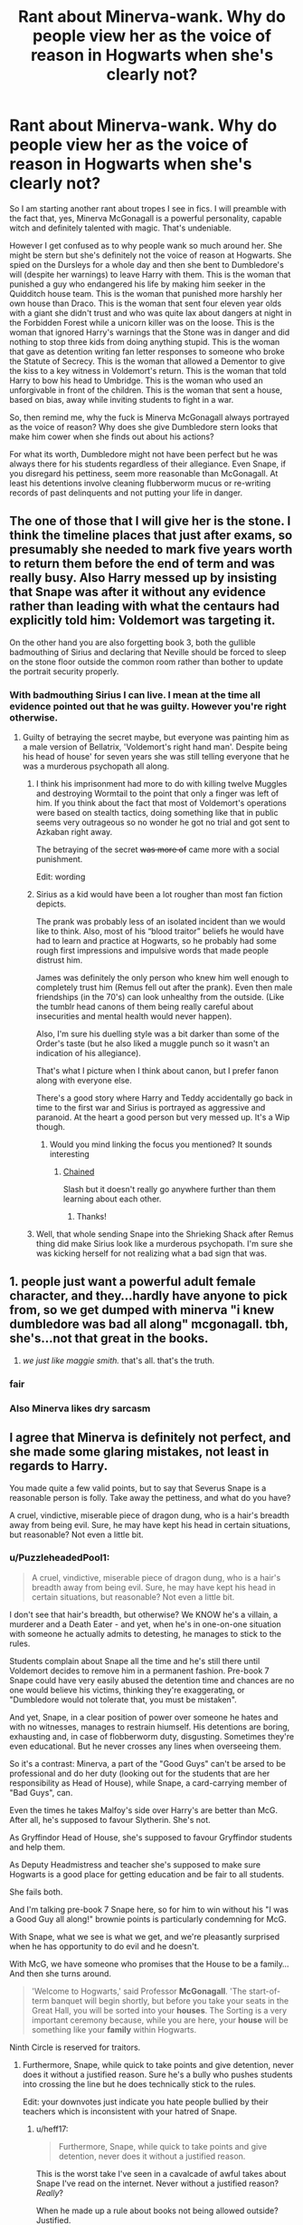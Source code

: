 #+TITLE: Rant about Minerva-wank. Why do people view her as the voice of reason in Hogwarts when she's clearly not?

* Rant about Minerva-wank. Why do people view her as the voice of reason in Hogwarts when she's clearly not?
:PROPERTIES:
:Author: I_love_DPs
:Score: 104
:DateUnix: 1620460390.0
:DateShort: 2021-May-08
:FlairText: Discussion
:END:
So I am starting another rant about tropes I see in fics. I will preamble with the fact that, yes, Minerva McGonagall is a powerful personality, capable witch and definitely talented with magic. That's undeniable.

However I get confused as to why people wank so much around her. She might be stern but she's definitely not the voice of reason at Hogwarts. She spied on the Dursleys for a whole day and then she bent to Dumbledore's will (despite her warnings) to leave Harry with them. This is the woman that punished a guy who endangered his life by making him seeker in the Quidditch house team. This is the woman that punished more harshly her own house than Draco. This is the woman that sent four eleven year olds with a giant she didn't trust and who was quite lax about dangers at night in the Forbidden Forest while a unicorn killer was on the loose. This is the woman that ignored Harry's warnings that the Stone was in danger and did nothing to stop three kids from doing anything stupid. This is the woman that gave as detention writing fan letter responses to someone who broke the Statute of Secrecy. This is the woman that allowed a Dementor to give the kiss to a key witness in Voldemort's return. This is the woman that told Harry to bow his head to Umbridge. This is the woman who used an unforgivable in front of the children. This is the woman that sent a house, based on bias, away while inviting students to fight in a war.

So, then remind me, why the fuck is Minerva McGonagall always portrayed as the voice of reason? Why does she give Dumbledore stern looks that make him cower when she finds out about his actions?

For what its worth, Dumbledore might not have been perfect but he was always there for his students regardless of their allegiance. Even Snape, if you disregard his pettiness, seem more reasonable than McGonagall. At least his detentions involve cleaning flubberworm mucus or re-writing records of past delinquents and not putting your life in danger.


** The one of those that I will give her is the stone. I think the timeline places that just after exams, so presumably she needed to mark five years worth to return them before the end of term and was really busy. Also Harry messed up by insisting that Snape was after it without any evidence rather than leading with what the centaurs had explicitly told him: Voldemort was targeting it.

On the other hand you are also forgetting book 3, both the gullible badmouthing of Sirius and declaring that Neville should be forced to sleep on the stone floor outside the common room rather than bother to update the portrait security properly.
:PROPERTIES:
:Author: greatandmodest
:Score: 49
:DateUnix: 1620481729.0
:DateShort: 2021-May-08
:END:

*** With badmouthing Sirius I can live. I mean at the time all evidence pointed out that he was guilty. However you're right otherwise.
:PROPERTIES:
:Author: I_love_DPs
:Score: 24
:DateUnix: 1620483590.0
:DateShort: 2021-May-08
:END:

**** Guilty of betraying the secret maybe, but everyone was painting him as a male version of Bellatrix, 'Voldemort's right hand man'. Despite being his head of house' for seven years she was still telling everyone that he was a murderous psychopath all along.
:PROPERTIES:
:Author: greatandmodest
:Score: 13
:DateUnix: 1620486037.0
:DateShort: 2021-May-08
:END:

***** I think his imprisonment had more to do with killing twelve Muggles and destroying Wormtail to the point that only a finger was left of him. If you think about the fact that most of Voldemort's operations were based on stealth tactics, doing something like that in public seems very outrageous so no wonder he got no trial and got sent to Azkaban right away.

The betraying of the secret +was more of+ came more with a social punishment.

Edit: wording
:PROPERTIES:
:Author: I_love_DPs
:Score: 23
:DateUnix: 1620486988.0
:DateShort: 2021-May-08
:END:


***** Sirius as a kid would have been a lot rougher than most fan fiction depicts.

The prank was probably less of an isolated incident than we would like to think. Also, most of his “blood traitor” beliefs he would have had to learn and practice at Hogwarts, so he probably had some rough first impressions and impulsive words that made people distrust him.

James was definitely the only person who knew him well enough to completely trust him (Remus fell out after the prank). Even then male friendships (in the 70's) can look unhealthy from the outside. (Like the tumblr head canons of them being really careful about insecurities and mental health would never happen).

Also, I'm sure his duelling style was a bit darker than some of the Order's taste (but he also liked a muggle punch so it wasn't an indication of his allegiance).

That's what I picture when I think about canon, but I prefer fanon along with everyone else.

There's a good story where Harry and Teddy accidentally go back in time to the first war and Sirius is portrayed as aggressive and paranoid. At the heart a good person but very messed up. It's a Wip though.
:PROPERTIES:
:Author: CorsoTheWolf
:Score: 9
:DateUnix: 1620517885.0
:DateShort: 2021-May-09
:END:

****** Would you mind linking the focus you mentioned? It sounds interesting
:PROPERTIES:
:Author: LaloMcDev
:Score: 1
:DateUnix: 1620532719.0
:DateShort: 2021-May-09
:END:

******* [[https://archiveofourown.org/works/14403330/chapters/33262935][Chained]]

Slash but it doesn't really go anywhere further than them learning about each other.
:PROPERTIES:
:Author: CorsoTheWolf
:Score: 2
:DateUnix: 1620540647.0
:DateShort: 2021-May-09
:END:

******** Thanks!
:PROPERTIES:
:Author: LaloMcDev
:Score: 1
:DateUnix: 1620683609.0
:DateShort: 2021-May-11
:END:


***** Well, that whole sending Snape into the Shrieking Shack after Remus thing did make Sirius look like a murderous psychopath. I'm sure she was kicking herself for not realizing what a bad sign that was.
:PROPERTIES:
:Author: MTheLoud
:Score: 14
:DateUnix: 1620493119.0
:DateShort: 2021-May-08
:END:


** 1. people just want a powerful adult female character, and they...hardly have anyone to pick from, so we get dumped with minerva "i knew dumbledore was bad all along" mcgonagall. tbh, she's...not that great in the books.

2. /we just like maggie smith./ that's all. that's the truth.
:PROPERTIES:
:Author: reguluslove
:Score: 106
:DateUnix: 1620477078.0
:DateShort: 2021-May-08
:END:

*** fair
:PROPERTIES:
:Author: I_love_DPs
:Score: 24
:DateUnix: 1620483726.0
:DateShort: 2021-May-08
:END:


*** Also Minerva likes dry sarcasm
:PROPERTIES:
:Author: The-Man-Emperor
:Score: 20
:DateUnix: 1620488275.0
:DateShort: 2021-May-08
:END:


** I agree that Minerva is definitely not perfect, and she made some glaring mistakes, not least in regards to Harry.

You made quite a few valid points, but to say that Severus Snape is a reasonable person is folly. Take away the pettiness, and what do you have?

A cruel, vindictive, miserable piece of dragon dung, who is a hair's breadth away from being evil. Sure, he may have kept his head in certain situations, but reasonable? Not even a little bit.
:PROPERTIES:
:Author: IceReddit87
:Score: 61
:DateUnix: 1620479189.0
:DateShort: 2021-May-08
:END:

*** u/PuzzleheadedPool1:
#+begin_quote
  A cruel, vindictive, miserable piece of dragon dung, who is a hair's breadth away from being evil. Sure, he may have kept his head in certain situations, but reasonable? Not even a little bit.
#+end_quote

I don't see that hair's breadth, but otherwise? We KNOW he's a villain, a murderer and a Death Eater - and yet, when he's in one-on-one situation with someone he actually admits to detesting, he manages to stick to the rules.

Students complain about Snape all the time and he's still there until Voldemort decides to remove him in a permanent fashion. Pre-book 7 Snape could have very easily abused the detention time and chances are no one would believe his victims, thinking they're exaggerating, or "Dumbledore would not tolerate that, you must be mistaken".

And yet, Snape, in a clear position of power over someone he hates and with no witnesses, manages to restrain hiumself. His detentions are boring, exhausting and, in case of flobberworm duty, disgusting. Sometimes they're even educational. But he never crosses any lines when overseeing them.

So it's a contrast: Minerva, a part of the "Good Guys" can't be arsed to be professional and do her duty (looking out for the students that are her responsibility as Head of House), while Snape, a card-carrying member of "Bad Guys", can.

Even the times he takes Malfoy's side over Harry's are better than McG. After all, he's supposed to favour Slytherin. She's not.

As Gryffindor Head of House, she's supposed to favour Gryffindor students and help them.

As Deputy Headmistress and teacher she's supposed to make sure Hogwarts is a good place for getting education and be fair to all students.

She fails both.

And I'm talking pre-book 7 Snape here, so for him to win without his "I was a Good Guy all along!" brownie points is particularly condemning for McG.

With Snape, what we see is what we get, and we're pleasantly surprised when he has opportunity to do evil and he doesn't.

With McG, we have someone who promises that the House to be a family... And then she turns around.

#+begin_quote
  'Welcome to Hogwarts,' said Professor *McGonagall*. 'The start-of-term banquet will begin shortly, but before you take your seats in the Great Hall, you will be sorted into your *houses*. The Sorting is a very important ceremony because, while you are here, your *house* will be something like your *family* within Hogwarts.
#+end_quote

Ninth Circle is reserved for traitors.
:PROPERTIES:
:Author: PuzzleheadedPool1
:Score: 28
:DateUnix: 1620482081.0
:DateShort: 2021-May-08
:END:

**** Furthermore, Snape, while quick to take points and give detention, never does it without a justified reason. Sure he's a bully who pushes students into crossing the line but he does technically stick to the rules.

Edit: your downvotes just indicate you hate people bullied by their teachers which is inconsistent with your hatred of Snape.
:PROPERTIES:
:Author: I_love_DPs
:Score: -11
:DateUnix: 1620485042.0
:DateShort: 2021-May-08
:END:

***** u/heff17:
#+begin_quote
  Furthermore, Snape, while quick to take points and give detention, never does it without a justified reason.
#+end_quote

This is the worst take I've seen in a cavalcade of awful takes about Snape I've read on the internet. Never without a justified reason? /Really/?

When he made up a rule about books not being allowed outside? Justified.

When he attempted to poison Neville's pet with his potion and was pissed it didn't kill it? Justified.

When he verbally attacked a 14 year old girl? Justified.

When he ignored an obvious attack on a student by again verbally assaulting them? Justified.

And that's just the worst /points/ related malice. Snape is almost never justified in his petty, vindictive, childish behavior.
:PROPERTIES:
:Author: heff17
:Score: 37
:DateUnix: 1620488451.0
:DateShort: 2021-May-08
:END:

****** Ok. I'll admit I forgot about the books part. That was indeed stupid. However Harry only got detention with Snape three times: once when he cussed at him, then after he humiliated him in front of the class and then after almost killing a student (no matter what he did since other than Myrtle there were no witnesses) and then lying about it.

As for insults... maybe school is different nowadays because there are phones with cameras but back in my days of high school when smartphones were a rarity, teachers would freely insult us with out any consequence. The best way to deal with it was to not take it to heart and move on. Maybe that's why I'm not that surprised by Snape's behavior.
:PROPERTIES:
:Author: I_love_DPs
:Score: -8
:DateUnix: 1620488726.0
:DateShort: 2021-May-08
:END:

******* u/heff17:
#+begin_quote
  However Harry only got detention with Snape three times: once when he cussed at him, then after he humiliated him in front of the class and then after almost killing a student (no matter what he did since other than Myrtle there were no witnesses) and then lying about it.
#+end_quote

Also not true. Harry also got a detention from Snape from the aforementioned 'student was attacked then Snape verbally assaulted them' situation. And he wasn't the only person Snape consistently went after with his horrendously unprofessional behavior, so narrowing your focus down to only him dismisses a good portion of the issue.

And I'm sorry that you had to deal with people similar to Snape growing up, but it doesn't make what he did okay.
:PROPERTIES:
:Author: heff17
:Score: 18
:DateUnix: 1620489503.0
:DateShort: 2021-May-08
:END:

******** [removed]
:PROPERTIES:
:Score: -9
:DateUnix: 1620489775.0
:DateShort: 2021-May-08
:END:

********* u/Drahemgep:
#+begin_quote
  Edit: My comment was perfectly reasonable and there is no agree or disagree so I hope whoever downvoted dies by the worst form of cancer but only after watching their family die of covid.
#+end_quote

Fucking yikes.
:PROPERTIES:
:Author: Drahemgep
:Score: 10
:DateUnix: 1620507450.0
:DateShort: 2021-May-09
:END:

********** [removed]
:PROPERTIES:
:Score: -6
:DateUnix: 1620507639.0
:DateShort: 2021-May-09
:END:

*********** I've had both cancer and covid. Can you explain the joke. I'm not seeing it.
:PROPERTIES:
:Author: Herenes
:Score: 2
:DateUnix: 1620549204.0
:DateShort: 2021-May-09
:END:

************ [removed]
:PROPERTIES:
:Score: -1
:DateUnix: 1620550963.0
:DateShort: 2021-May-09
:END:

************* Can you explain the joke? I don't personally have cancer but I've lost family members to it. Not seeing anything funny about it.
:PROPERTIES:
:Author: Pvtmiller
:Score: 2
:DateUnix: 1620561177.0
:DateShort: 2021-May-09
:END:


*** True. I was just pissed at McGonagall. Snape however does care about his house for what is worth. I mean they won the house cup and the quidditch up for seven years in a row or something by the time the story starts.
:PROPERTIES:
:Author: I_love_DPs
:Score: 6
:DateUnix: 1620483706.0
:DateShort: 2021-May-08
:END:

**** I would honestly be surprised if Snape gave two shits about Slytherin. The way I see it, Snape only gives points to Slytherin, because he is the Head of House. He's doing it to uplift himself, and make himself feel superior, not the House. And the only reason he's not just as awful to the students of Slytherin as he is to the rest of Hogwarts, is because of who they are related to.

Severus Snape is a cynic. He's a loathsome, horrible, hateful and sad excuse of a human being, almost without a single redeeming quality.

He takes out his hatred of a man ten years dead out on his eleven year old son, for fuck sake. So you can add, "completely fucked in the head", to everything I said above.

I simply cannot understand how people can sympathize with Snape. Sure, he had a hard life, but that does not excuse his abuse of children. Period.
:PROPERTIES:
:Author: IceReddit87
:Score: 16
:DateUnix: 1620497418.0
:DateShort: 2021-May-08
:END:

***** While I am absolutely not a fan of Snape (if you read my past posts you'd see I encountered similar teachers as a high schooler), I can see how he may be misinterpreted. Ideologically he is a piece of shit and that's undeniable. However within the staff he is well-respected. He is also respected by Death Eaters and the Order alike. So, despite his lack of pedagogical skills, he's overall a decent human being. Furthermore (and this is my biggest problem with people calling him a simp or an incel), the guy fucked up and basically sold the love of his life to Voldemort. But then he atoned... he spent the rest of his life risking his life to avenge her. There was no sexual or romantic reward for him (Lily was dead so if Snape really wanted he could have his way without any resistance you know?) and he even went as far as to ask Dumbledore to keep it secret. So yeah equating a noble act with being a simp or incel just indicates how immature the person saying that is.
:PROPERTIES:
:Author: I_love_DPs
:Score: -1
:DateUnix: 1620498617.0
:DateShort: 2021-May-08
:END:

****** I get the feeling you're referring to that stupid scene where Snape goes to Lily's house, holds her dead body and cries. Let's get one thing straight; film Snape and book Snape are two very different people.

And did he avenge Lily, or was it revenge on Riddle for supposedly taking Lily from him? If Snape was truly 'atoning' for his sins, then don't you think he would have treated Harry a little better? After all, he was Lily's blood.

Snape was a spy, and I get that he needed to present a certain facade, but he sure did seem to enjoy causing Harry to feel miserable during their Occlumency lessons. Like the piece of shit that he is.

And no, I do not think people respect Snape the person. They respect his skills, talents and abilities, but I firmly believe they tolerate him and his presence, and just barely.

And no, Snape is absolutely not a decent human being. He may not be evil anymore, but compared to regular people he's simply an awful person. You literally just wrote he's a piece of shit, but he's somehow an overall decent human being? Make up your mind.
:PROPERTIES:
:Author: IceReddit87
:Score: 16
:DateUnix: 1620500172.0
:DateShort: 2021-May-08
:END:

******* I'm not referring to the movies. In my mind movies are not canon. They are just beautiful imagery that should have accompanied the books.

Snape is one of my favorite characters in the series due to his ambiguous nature but probably my least favorite type of person. His acts are noble and whoever denies that probably bases their understanding of the story on fanfiction. The guy risked his life to avenge a dead woman, and friend over all. If that's not noble, I don't know what it is.

Also Snape did not owe Harry anything. Just like people so lightly say that Harry did not have to forgive Ron for distrusting him during GoF, why was Snape forced to like the kid of the love of his life with rival? For what is worth, as begrudgingly as he did, Snape protected Harry but there's no rule that he has to be nice to him.
:PROPERTIES:
:Author: I_love_DPs
:Score: 2
:DateUnix: 1620500877.0
:DateShort: 2021-May-08
:END:

******** Snape didn't have to be nice to Harry, no. And I can certainly understand why he would resent Harry to a certain extent. But being nice to someone, is not the same as not treating them like they are a pile of dog shit.
:PROPERTIES:
:Author: IceReddit87
:Score: 12
:DateUnix: 1620501305.0
:DateShort: 2021-May-08
:END:

********* Again, Snape didn't owe Harry anything. As I've responded to others, I had to deal with shitty teachers and once I was done with them I moved on. That's it.
:PROPERTIES:
:Author: I_love_DPs
:Score: 2
:DateUnix: 1620501829.0
:DateShort: 2021-May-08
:END:


** yeah, I get really sad because I do love her but I get really frustrated when people are all like ‘Minerva McGonagall has never done anything wrong in her life' because it's blatantly untrue.

I will give you that she has a slight excuse in that she is chronically overworked, but that's not actually an excuse at all. It's her responsibility to ensure she's aware of dangers to kids and the idea that she's a saint and some kind of saintly badass is egregious. In my book she's a badass who'd been ruined with too many years doing her own work (which already has too much of a load) and then probably over half of her bosses again as he juggles three of his own important roles, just like a bloody lot of women in the world, frankly.

But unfortunately these mitigating circumstances don't absolve her from the failure in her responsibilities to keep her students safe.
:PROPERTIES:
:Author: karigan_g
:Score: 19
:DateUnix: 1620480194.0
:DateShort: 2021-May-08
:END:

*** That's why I gave a preamble where I specified that by no means I believe she is incompetent. However she is not a saint or perfect and I think she's so loyal to Dumbledore that she'd choose his judgment over Harry's well-being any day. So the fanon idea that she gives Dumbledore stern looks that make him cower are completely ooc.
:PROPERTIES:
:Author: I_love_DPs
:Score: 5
:DateUnix: 1620488102.0
:DateShort: 2021-May-08
:END:

**** I mean you say that, but I honestly more often see her being written to be either extremely biased against Slytherins, overly cowardly and useless (or in one fine example the second-most petty villain) than I do the wank in fics. Whenever I see her worshiped/people go full wank, is often in hp fandom spaces. Like even in anti-Snape areas you end up getting people who say sitter her or Arthur Weasley are the only adults who were competent/decent and honestly it's not true for either. There isn't an adult in any of the books that actually does a half decent job

The reason you do find her giving looks and going full Scottish swear words and even hexes in fic is because people actually just want a competent McGonagall. We want to like her and cheer her on, but canon Minerva is a far shittier person than most people would like to admit
:PROPERTIES:
:Author: karigan_g
:Score: 8
:DateUnix: 1620496293.0
:DateShort: 2021-May-08
:END:


** She has the spine of a jellyfish for the */vaste/* majority of the books
:PROPERTIES:
:Author: LiriStorm
:Score: 41
:DateUnix: 1620469980.0
:DateShort: 2021-May-08
:END:


** I agree with the overall point, but most of your examples are bad.

#+begin_quote
  She spied on the Dursleys for a whole day and then she bent to Dumbledore's will (despite her warnings) to leave Harry with them.
#+end_quote

She spied on an ordinary suburban couple being ordinary for a whole day, and saw... a toddler throwing a tantrum. That was single thing she warned about, aside from vague notions that "they're not like us" (us meaning wizards)

#+begin_quote
  This is the woman that punished more harshly her own house than Draco.
#+end_quote

The circumstances led her to believe they'd played a trick on Draco about the dragon, whereas he'd just been gullible. They weren't willing to defend themselves, given they and Hagrid had actually been doing illegal dragon smuggling

#+begin_quote
  This is the woman that ignored Harry's warnings that the Stone was in danger and did nothing to stop three kids from doing anything stupid
#+end_quote

Harry's warning was very badly articulated, and he kept going on about Snape. They really did have very little to go on, no real evidence at all, even though they happened to be right. And she told them very firmly to stay away. Was she supposed to pre-emptively lock them up or follow them around all day?

#+begin_quote
  This is the woman that gave as detention writing fan letter responses to someone who broke the Statute of Secrecy.
#+end_quote

Great punishment. She knew how much he'd hate it.

#+begin_quote
  This is the woman that allowed a Dementor to give the kiss to a key witness in Voldemort's return.
#+end_quote

What exactly was she supposed to do? The Minister ordered it suddenly. There wasn't time to argue and she could hardly start a duel, even if she'd been able to react in time

#+begin_quote
  This is the woman who used an unforgivable in front of the children
#+end_quote

They were all intimately familiar with the unforgivables by that point. It's not like seeing one more would harm their development.

#+begin_quote
  This is the woman that sent a house, based on bias, away while inviting students to fight in a war.
#+end_quote

A house, most of whom had parents coming to attack the castle. None of whom stood up and argued that they wanted to fight against Voldemort. None of whom came back with Slughorn or the people of Hogsmeade. They chose their own course, not McGonagall.
:PROPERTIES:
:Author: Tsorovar
:Score: 6
:DateUnix: 1620552135.0
:DateShort: 2021-May-09
:END:

*** Your arguments are all absolutely fair except for:

#+begin_quote
  Was she supposed to pre-emptively lock them up or follow them around all day?
#+end_quote

to which the answer is "Yes".

Otherwise, she did what she could do and it's understandable but that still doesn't paint her in the sacred light that fanon does.
:PROPERTIES:
:Author: I_love_DPs
:Score: 0
:DateUnix: 1620552529.0
:DateShort: 2021-May-09
:END:


** I was going to explain how most of your examples are incredibly flawed, but then I saw this comment you made.

#+begin_quote
  Edit: My comment was perfectly reasonable and there is no agree or disagree so I hope whoever downvoted dies by the worst form of cancer but only after watching their family die of covid.
#+end_quote

I'm not going to waste my time here.
:PROPERTIES:
:Author: TheLetterJ0
:Score: 19
:DateUnix: 1620505159.0
:DateShort: 2021-May-09
:END:

*** What's the point in arguing over a fictional world anyways?
:PROPERTIES:
:Author: I_love_DPs
:Score: -14
:DateUnix: 1620507154.0
:DateShort: 2021-May-09
:END:

**** That's literally what you are doing
:PROPERTIES:
:Author: HELLOOOOOOooooot
:Score: 5
:DateUnix: 1620548696.0
:DateShort: 2021-May-09
:END:

***** No. I'm ranting about fictional worlds based on a fictional world. That's different.
:PROPERTIES:
:Author: I_love_DPs
:Score: -2
:DateUnix: 1620549104.0
:DateShort: 2021-May-09
:END:


** My biggest problem with her is not in books 2-7. There are some explanations (albeit weak for some situations) that can be given for her actions in those books. No, my biggest issue with her is in book one - when she took 150 points from Harry, Hermione and Neville. While the point taking was sorta justified, her complete inaction during the aftermath is a Problem. The /entire house/ shuns Harry, and I remember reading that the quidditch team also ignored him and only referred to him as 'The Seeker'. McG said that their house is like their family - if that was the case, she was a shitty guardian. An entire house belittling an /eleven year old/ on something as stupid as points is wrong. And Minerva 'your house will be your family' McGonagall just standing by and doing /nothing/ is even more wrong.
:PROPERTIES:
:Author: Scoobydis
:Score: 11
:DateUnix: 1620492894.0
:DateShort: 2021-May-08
:END:


** She is Dumbledore's patsy through and through.

In canon, whether she agreed with Dumbledore or not, she went along with his plan every time. From leaving Harry on that doorstep in the beginning, to allowing the students to bully Harry in his 2nd and 4th years, to not opposing Umbridge in any way, to Harry being in the castle while under seige from Voldemort (as noted by Ash_Lestrange), she never stood up to Dumbledore.
:PROPERTIES:
:Author: Aardwarkthe2nd
:Score: 31
:DateUnix: 1620471895.0
:DateShort: 2021-May-08
:END:

*** u/svipy:
#+begin_quote
  In canon, whether she agreed with Dumbledore or not, she went along with his plan every time.
#+end_quote

Tbf that's same for every other adult character under Dumbledore's command

That's why evil and manipulative Dumbledore trope is so popular
:PROPERTIES:
:Author: svipy
:Score: 11
:DateUnix: 1620501881.0
:DateShort: 2021-May-08
:END:


*** How often do you stand up to your boss (who also happens to be Supreme Mugwump etc)? I mean, I stood up to my boss and got fired, which didn't fix the problem I was standing up about.
:PROPERTIES:
:Author: MTheLoud
:Score: 11
:DateUnix: 1620482271.0
:DateShort: 2021-May-08
:END:

**** Apart from the 'leaving Harry on doorstep' thing, Dumbledore never stopped her from helping Harry. She just didn't bother to help.
:PROPERTIES:
:Author: Aardwarkthe2nd
:Score: 7
:DateUnix: 1620482825.0
:DateShort: 2021-May-08
:END:

***** We never see their interactions when Harry isn't watching them, since almost the entire series is from Harry's POV.
:PROPERTIES:
:Author: MTheLoud
:Score: 2
:DateUnix: 1620483537.0
:DateShort: 2021-May-08
:END:

****** Yeah, but do you think Dumbledore would stop her from helping Harry who was getting bullied or opposing Umbridge? She didn't get involved out of her own volition.
:PROPERTIES:
:Author: Aardwarkthe2nd
:Score: 5
:DateUnix: 1620483795.0
:DateShort: 2021-May-08
:END:

******* Again, Umbridge was backed by the Ministry. How often do you fight against your own government?
:PROPERTIES:
:Author: MTheLoud
:Score: 6
:DateUnix: 1620483892.0
:DateShort: 2021-May-08
:END:

******** [deleted]
:PROPERTIES:
:Score: -4
:DateUnix: 1620484161.0
:DateShort: 2021-May-08
:END:

********* I generally avoid personal questions on Reddit, but what country are you from? I'm going to look up some bad things your government tried to do recently and ask how you personally stopped them.
:PROPERTIES:
:Author: MTheLoud
:Score: 9
:DateUnix: 1620484357.0
:DateShort: 2021-May-08
:END:

********** Well the government was the absolute power... that's undeniable. But Dumbledore not only cursed them all when they came to arrest him. He also scolded Umbridge for being rough on Marietta. Now that guy is a badass. Minerva was stern to her students but until the battle of Hogwarts she was like the ostrich who sticks its hand under the sand.
:PROPERTIES:
:Author: I_love_DPs
:Score: 1
:DateUnix: 1620488356.0
:DateShort: 2021-May-08
:END:


*** To be fair, Dumbledore is modern Merlin and Voldemort was scared of him. I highly doubt Minerva could do much of anything to his rule of law without getting stomped by him.
:PROPERTIES:
:Author: DarkSaber87
:Score: 9
:DateUnix: 1620484683.0
:DateShort: 2021-May-08
:END:


*** Yes, because a single teacher is able to stop 800 children from bullying a single student. I forgot it was just that easy, I also forgot that McGonagall, as a lowly teacher, could simply fight on equal grounds a teacher who is actually the Minister's Undersecretary and who is given carte blanche by the Ministry to do whatever she wants. You do realise that Umbridge was given permission to publically whip students, right? And that the only reason she did it is because Fred and George, the only students she considered disturbing enough, left the school. How can McGonagall fight against someone who has that much power?

Dumbledore isn't really in a better situation since the Ministry was able to just remove his political titles and positions just like that. So, I ask again, what was she supposed to do?
:PROPERTIES:
:Author: SnobbishWizard
:Score: 13
:DateUnix: 1620485658.0
:DateShort: 2021-May-08
:END:

**** Hey! You can't use the /inconvenient/ parts of canon!
:PROPERTIES:
:Author: Bleepbloopbotz2
:Score: 8
:DateUnix: 1620488602.0
:DateShort: 2021-May-08
:END:

***** Is it inconvenient that she kept her comfy job while watching her students being placed under the Cruciatus though?
:PROPERTIES:
:Author: I_love_DPs
:Score: 3
:DateUnix: 1620489171.0
:DateShort: 2021-May-08
:END:

****** Like the entire country didn't do just that.
:PROPERTIES:
:Author: SnobbishWizard
:Score: 14
:DateUnix: 1620489984.0
:DateShort: 2021-May-08
:END:

******* That's what I'm talking about. I made just recently a post about 'neutrality'. In fact I had just read the Deathly Hallows chapter in DH and when you hear the Order talking about people claiming that it should be "wizards first", you realize what a fucked up situation was. However people like Kingsley (whom is implied as pretty high up in the Ministry), the Weasleys and other unnamed people actually took a stand, while McG just took it up the ass like a little bitch from the Carrows.
:PROPERTIES:
:Author: I_love_DPs
:Score: 1
:DateUnix: 1620490209.0
:DateShort: 2021-May-08
:END:

******** I mean, what can she really do? If she's working at the school, she can atleast try to provide some protection to her students. If she runs, the school loses its only member of the Order of the Phoenix.

She can't murder the Carrows or directly harm them, or she's dead and they simply get replaced. She essentially put in a unwinnable situation. So she does her best to help students out when she can and simply stay alive.
:PROPERTIES:
:Author: AfroNinjaNation
:Score: 7
:DateUnix: 1620492801.0
:DateShort: 2021-May-08
:END:

********* What protection did she provide? She was powerless. At least Tiberius Ogden and Griselda Marchbanks resigned from Wizengamot when they no longer agreed with the Ministry. Minerva kept her comfy job while watching kids getting tortured.
:PROPERTIES:
:Author: I_love_DPs
:Score: 1
:DateUnix: 1620497850.0
:DateShort: 2021-May-08
:END:

********** They quit in OotP, and as you said it was their Wizengamot seats, not their jobs and livelihoods. Minerva couldn't simply quit her job at Hogwarts when Dumbledore was removed from the Chief Warlock and Supreme Mugwump positions, it would have been completely useless and idiotic, not to say that it would lack the symbolism of quitting the Wizengamot has. Also, Minerva staying at Hogwarts to teach serves as having someone in the Order who knows what happens in the school and its one less position that is not filled by a Death Eater. So, in that way she actually does protect the students by having them less exposed to Voldemort's minions.
:PROPERTIES:
:Author: SnobbishWizard
:Score: 4
:DateUnix: 1620498229.0
:DateShort: 2021-May-08
:END:

*********** How do you know it wasn't their livelihoods? I don't remember reading any paragraph saying that Griselda or Tiberius had a hot dog stand on the side. And, while I can see your point regarding Minerva protecting the students, don't forget that she was basically a passive participant to the Carrows' atrocities during DH according to the chapter "The Sacking of Severus Snape"
:PROPERTIES:
:Author: I_love_DPs
:Score: 2
:DateUnix: 1620498984.0
:DateShort: 2021-May-08
:END:

************ I do know it wasn't their livelihoods? Because Griselda was the Governor of the Wizarding Examinations Authority while Tiberius Ogden had a quite famous and high-end brand of Firewhisky to his name. That's how I know.
:PROPERTIES:
:Author: SnobbishWizard
:Score: 1
:DateUnix: 1620499345.0
:DateShort: 2021-May-08
:END:

************* Fair with Griselda... However there was a Bob Ogden. And Ogden is not such an uncommon name.
:PROPERTIES:
:Author: I_love_DPs
:Score: 1
:DateUnix: 1620499539.0
:DateShort: 2021-May-08
:END:

************** You completely dodged the point of how it would be far better to have an Order member in the school who canonically tried to to protect the students whenever they could than a third Death Eater as the transfiguration teacher.
:PROPERTIES:
:Author: redpxtato
:Score: 2
:DateUnix: 1620528513.0
:DateShort: 2021-May-09
:END:

*************** She is briefly mentioned indeed... how could I forget her astounding role when she is mentioned once in passing that she came once in a while to the meetings? Please don't crucify me for such a crime.
:PROPERTIES:
:Author: I_love_DPs
:Score: 1
:DateUnix: 1620529202.0
:DateShort: 2021-May-09
:END:


** This is a great example of what I think fanfiction is /for/. If you want to rehab Minerva, go for it. If you want to write Slytherin students and use Minerva as your arch-enemy, go for it!

Also I think it's hilarious that you say Dumbledore was there for his students when he spent the majority of his time off-campus, or in a tower behind a password for everyone who wasn't named Harry Potter, but back to my main theme, I would love a fanfic that shows a more approachable version of Dumbledore for all students, that's what we're here for! To play with this world and have fun changing all these little things.
:PROPERTIES:
:Author: yletylyf
:Score: 12
:DateUnix: 1620485747.0
:DateShort: 2021-May-08
:END:

*** I mean writing is free-for-all. I will assume most of us live in free-speech countries. However I disagree with authors taking way too many liberties from canon if they want to write fanfiction. Might seem selfish, but are you, especially if you're a good author, willing to give up the rights to an original piece of work just to use some names that appeared in a popular novel? For fuck sake... the fifty shades of grey lady made a fortune from using as basis a popular story and then disconnecting completely from that universe.
:PROPERTIES:
:Author: I_love_DPs
:Score: -2
:DateUnix: 1620486670.0
:DateShort: 2021-May-08
:END:

**** Nope. One of the whole points of fanfiction is to be able to reimagine canon. It always has been. If all you can do with fanfiction is stay true to canon facts, it sure would be boring, and there would be no point. Fanfiction allows fans, authors, to /imagine/ - what if it happened like this? What if Harry were sorted into Slytherin? What if he was gay? What if McGonagall had a backbone and stood up to Dumbledore? Etc etc.

Not to mention that it's all but impossible to get a group of people to agree on what any character's true “canon” characterization is anyway.

Maybe /you/ only like what you perceive as close to “canon-compliant” fanfic, but if so you're part of a small minority, as evidenced by the hundreds of thousands of stories out there in which authors allow themselves to imagine something slightly or vastly different - such as making Minerva a voice of reason in Hogwarts.
:PROPERTIES:
:Author: dozyhorse
:Score: 5
:DateUnix: 1620507346.0
:DateShort: 2021-May-09
:END:

***** Well then why not just change the names and allow me to legally support you financially? I read fanfics because I love the world created by JK. I'm not saying anyone else should share my opinion but if anyone departs far enough from the original source why not put themselves out there? And I am not saying it in a bad way. On the contrary, if your original work is good, you should receive far more credit than a few mentions on a subreddit.
:PROPERTIES:
:Author: I_love_DPs
:Score: 1
:DateUnix: 1620507554.0
:DateShort: 2021-May-09
:END:


**** Mmm, I agree with you that it's an odd decision to write a fic /as though/ it's established in canon that Minerva is this great, ideal professor and Head of House. But my point is that I really like it when authors write someone different than the way they're portrayed in canon! I mean, I love stories that are sympathetic to Minerva because she's well positioned to do a lot of good for students and crafting a better Hogwarts than JKR did. But I'm reading a story right now where's she's just /awful/ and I don't know, the divergences are fun!
:PROPERTIES:
:Author: yletylyf
:Score: 1
:DateUnix: 1620609437.0
:DateShort: 2021-May-10
:END:


** Ah, yes, I forgot that moment when Minister Fudge consulted the Hogwarts Faculty to execute Barty Crouch Jr. You are /completely/ right, of course, a teacher /has/ the power to stop an executive decision made by the head of government. How could no one know this? The same applies to Umbridge. She told Harry to 'bow his head' because he would simply play into Umbridge's hand if he didn't. But maybe it wasn't made clear enough in the text? Perhaps she should have spoken like Dolores did to students to be absolutely certain you would understand like everyone else?

#+begin_quote
  This is the woman who used an unforgivable in front of the children.
#+end_quote

Oh, boo fucking hoo. She used the Imperius Curse on a /Death Eater/ after said child already performed the Cruciatus Curse. Don't make me laugh with your 'Think of the children!' bullshit. It's not like there was a war going on or anything.

​

#+begin_quote
  This is the woman that gave as detention writing fan letter responses to someone who broke the Statute of Secrecy.
#+end_quote

Lockhart /insisted/ that Harry serves detention with him. If it wasn't for him, Harry would have cleaned trophies with Ron. It's not like she was told what the detention would be, so for her, it was just 'Detention is detention'. Reminder that this was the very beginning of the year.

​

#+begin_quote
  This is the woman that sent a house, based on bias, away while inviting students to fight in a war.
#+end_quote

A bias that literally everyone in the books and even the author has. It's also just logical. Even if it wasn't explicit and implied that Slytherins were all bigoted, it wouldn't be very bright to have kids fight their parents or family, who we know will be in Voldemort's army, because he almost exclusively recruits from Slytherin house. She would have to send away most of the Slytherins anyway because they were too young to fight.
:PROPERTIES:
:Author: SnobbishWizard
:Score: 16
:DateUnix: 1620487074.0
:DateShort: 2021-May-08
:END:


** Don't forget that book!Minerva is just as biased to her house and Snape is to his. People do this because she is the House Head of Harry's house. There is no other reason other than this for writers to have McGonagall written this way.

Also: Madame Maggie Smith enchanted us
:PROPERTIES:
:Author: DarkSaber87
:Score: 8
:DateUnix: 1620484561.0
:DateShort: 2021-May-08
:END:


** 1) she is the one that at least tried to keep harry from going to the dursleys.

2) what teacher would assume that students are telling the truth about dragon smuggling, stone stealing, etc without significant evidence. She acting like any sane adult.

3) she has too many roles. Head of house, teacher, and deputy headmistress.

4) she is extremely fair and unbiased in the execution of her duties. She doesn't pick on slytherins etc. She DOES cheer for her own quiditch team but that's about it.

5) there really isn't any indication that she isn't the reasonable one at all times (except for things covered by 2 and 3) . What other charactor do you feel would fill that roll as a blunt no-nonsense voice of reason character better? Pomfrey? Sprout?
:PROPERTIES:
:Author: Wise2727
:Score: 9
:DateUnix: 1620487066.0
:DateShort: 2021-May-08
:END:

*** We know too little about Sprout but I would say Pomfrey is a fairly reasonable woman. I mean the lady does stick to the Hippocrates oath or whatever equivalent they have in the magical world. She is pretty good at treating students and she knows when to step in so that her patients would not be disrupted from their recovery.
:PROPERTIES:
:Author: I_love_DPs
:Score: 3
:DateUnix: 1620487618.0
:DateShort: 2021-May-08
:END:


** Was putting Harry in the Dursley's care the wrong thing? In book five, Dumbledore admits that he knew that Harry would be abused there. It was assumably not an easy choice. But what was the alternative?

The day after the Potters were killed, Sirius Black seemingly reveals himself as a traitor and executes one of his best friends in broad daylight along with nearly a dozen others. A short while after, two (very competent) members of the order are tortured into insanity.

The narrative paints Dumbledore as clearly worried that Harry is going to be assassinated. So he hides Harry under the blood wards, the strongest protection he knows. Better an abused child than a dead one. I would argue that McGonagall did nothing wrong by relenting. Albeit, the blood protection only becomes apparent in later books, so Dumbledore's speech to McGonagall in the first chapter is a bit hollow. But that is the consequence of the first few books being purely children's books.
:PROPERTIES:
:Author: AfroNinjaNation
:Score: 4
:DateUnix: 1620493964.0
:DateShort: 2021-May-08
:END:

*** Fine. Disregard the first chapter of the Philosopher Stone. Dumbledore was undeniably right about his choice. As you said "Better an abused child than a dead one". Still that only gives Dumbledore credit and not to McGonagall.
:PROPERTIES:
:Author: I_love_DPs
:Score: 0
:DateUnix: 1620497518.0
:DateShort: 2021-May-08
:END:

**** Issue with this argument is we /see in the books/ that Death Eaters could go to Privet Drive, they just couldn't go into the building.

Harry left the house. A lot.

All it would have taken is one Death Eater going there and waiting out of sight to kill him. Instant he steps off the property, wham.

So either no Death Eaters tried to find him, they couldn't find him, or he survived through authorial fiat, because /from what Rowling showed/ there was no reason they couldn't've hit him with a Killing Curse on the way to school.

Which puts paid to the 'Oh no, Dumbledore was totally right to put him in a neglectful and abusive home!' argument.
:PROPERTIES:
:Author: Cyfric_G
:Score: 3
:DateUnix: 1620509702.0
:DateShort: 2021-May-09
:END:

***** Well the Death Eaters thought Harry was Voldemort's second coming until PS. Also most Death Eaters didn't really care much about Voldemort since they didn't even bother to search for him despite knowing he was alive so why would they bother killing the Wizarding World's star child and risk their own reputation? The only thing that motivated them to hunt down Harry were Voldemort's (with an actual body) threats.

Edit: I get it that I was in a trolling mood today and I may not be the poster of the day but who the fuck downvotes stuff that is a canon response to a canon question? There are plenty of other comments to downvote on but don't be ridiculous.
:PROPERTIES:
:Author: I_love_DPs
:Score: 0
:DateUnix: 1620511687.0
:DateShort: 2021-May-09
:END:
